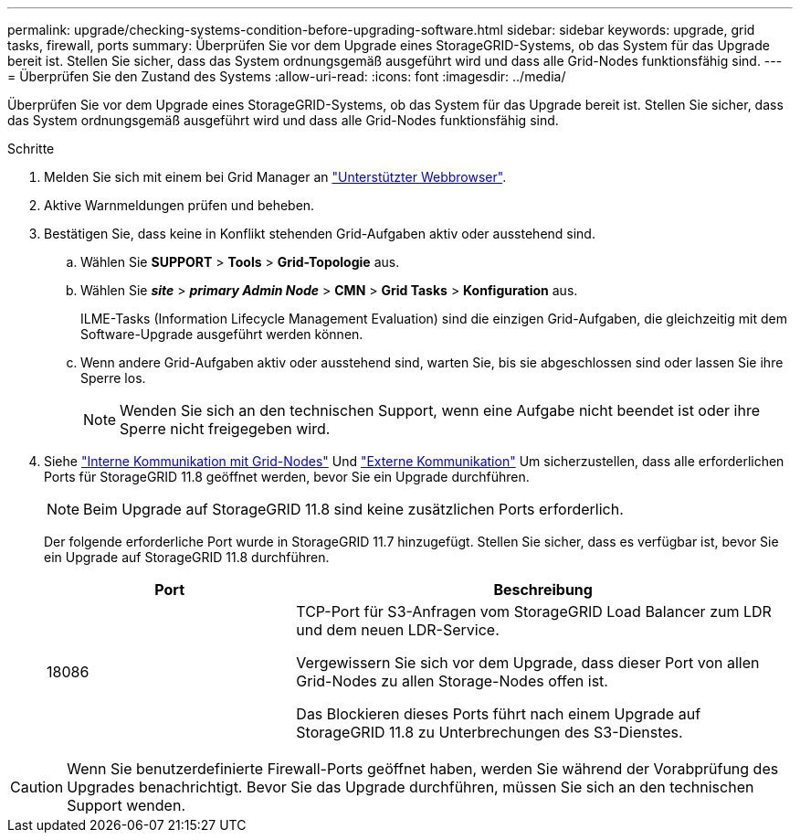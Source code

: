 ---
permalink: upgrade/checking-systems-condition-before-upgrading-software.html 
sidebar: sidebar 
keywords: upgrade, grid tasks, firewall, ports 
summary: Überprüfen Sie vor dem Upgrade eines StorageGRID-Systems, ob das System für das Upgrade bereit ist. Stellen Sie sicher, dass das System ordnungsgemäß ausgeführt wird und dass alle Grid-Nodes funktionsfähig sind. 
---
= Überprüfen Sie den Zustand des Systems
:allow-uri-read: 
:icons: font
:imagesdir: ../media/


[role="lead"]
Überprüfen Sie vor dem Upgrade eines StorageGRID-Systems, ob das System für das Upgrade bereit ist. Stellen Sie sicher, dass das System ordnungsgemäß ausgeführt wird und dass alle Grid-Nodes funktionsfähig sind.

.Schritte
. Melden Sie sich mit einem bei Grid Manager an link:../admin/web-browser-requirements.html["Unterstützter Webbrowser"].
. Aktive Warnmeldungen prüfen und beheben.
. Bestätigen Sie, dass keine in Konflikt stehenden Grid-Aufgaben aktiv oder ausstehend sind.
+
.. Wählen Sie *SUPPORT* > *Tools* > *Grid-Topologie* aus.
.. Wählen Sie *_site_* > *_primary Admin Node_* > *CMN* > *Grid Tasks* > *Konfiguration* aus.
+
ILME-Tasks (Information Lifecycle Management Evaluation) sind die einzigen Grid-Aufgaben, die gleichzeitig mit dem Software-Upgrade ausgeführt werden können.

.. Wenn andere Grid-Aufgaben aktiv oder ausstehend sind, warten Sie, bis sie abgeschlossen sind oder lassen Sie ihre Sperre los.
+

NOTE: Wenden Sie sich an den technischen Support, wenn eine Aufgabe nicht beendet ist oder ihre Sperre nicht freigegeben wird.



. Siehe link:../network/internal-grid-node-communications.html["Interne Kommunikation mit Grid-Nodes"] Und link:../network/external-communications.html["Externe Kommunikation"] Um sicherzustellen, dass alle erforderlichen Ports für StorageGRID 11.8 geöffnet werden, bevor Sie ein Upgrade durchführen.
+

NOTE: Beim Upgrade auf StorageGRID 11.8 sind keine zusätzlichen Ports erforderlich.

+
Der folgende erforderliche Port wurde in StorageGRID 11.7 hinzugefügt. Stellen Sie sicher, dass es verfügbar ist, bevor Sie ein Upgrade auf StorageGRID 11.8 durchführen.

+
[cols="1a,2a"]
|===
| Port | Beschreibung 


 a| 
18086
 a| 
TCP-Port für S3-Anfragen vom StorageGRID Load Balancer zum LDR und dem neuen LDR-Service.

Vergewissern Sie sich vor dem Upgrade, dass dieser Port von allen Grid-Nodes zu allen Storage-Nodes offen ist.

Das Blockieren dieses Ports führt nach einem Upgrade auf StorageGRID 11.8 zu Unterbrechungen des S3-Dienstes.

|===



CAUTION: Wenn Sie benutzerdefinierte Firewall-Ports geöffnet haben, werden Sie während der Vorabprüfung des Upgrades benachrichtigt. Bevor Sie das Upgrade durchführen, müssen Sie sich an den technischen Support wenden.

